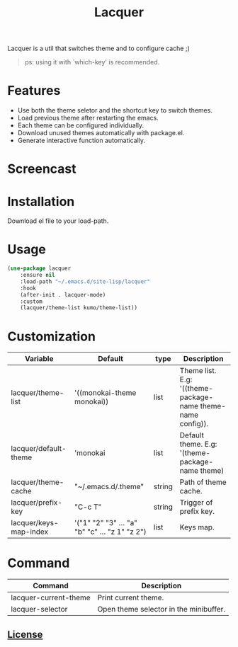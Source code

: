 #+TITLE:Lacquer 

Lacquer is a util that switches theme and to configure cache ;)
#+BEGIN_QUOTE
ps: using it with `which-key' is recommended.
#+END_QUOTE

* Features
- Use both the theme seletor and the shortcut key to switch themes.
- Load previous theme after restarting the emacs.
- Each theme can be configured individually.
- Download unused themes automatically with package.el.
- Generate interactive function automatically.

* Screencast
[[./selector.png]]

[[./shortcut-key.png]]
 
* Installation
Download el file to your load-path.

* Usage
#+BEGIN_SRC lisp
  (use-package lacquer
      :ensure nil
      :load-path "~/.emacs.d/site-lisp/lacquer"
      :hook
      (after-init . lacquer-mode)
      :custom
      (lacquer/theme-list kumo/theme-list))
#+END_SRC

* Customization
| Variable               | Default                                        | type   | Description                                                 |
|------------------------+------------------------------------------------+--------+-------------------------------------------------------------|
| lacquer/theme-list     | '((monokai-theme monokai))                     | list   | Theme list. E.g: '((theme-package-name theme-name config)). |
| lacquer/default-theme  | 'monokai                                       | list   | Default theme. E.g: '(theme-package-name theme)             |
| lacquer/theme-cache    | "~/.emacs.d/.theme"                            | string | Path of theme cache.                                        |
| lacquer/prefix-key     | "C-c T"                                        | string | Trigger of prefix key.                                      |
| lacquer/keys-map-index | '("1" "2" "3" ... "a" "b" "c" ... "z 1" "z 2") | list   | Keys map.                                                   |

* Command
| Command               | Description                            |
|-----------------------+----------------------------------------|
| lacquer-current-theme | Print current theme.                   |
| lacquer-selector      | Open theme selector in the minibuffer. |

** [[http://www.gnu.org/licenses/][License]]
